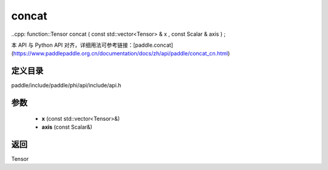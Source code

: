 .. _cn_api_paddle_experimental_concat:

concat
-------------------------------

..cpp: function::Tensor concat ( const std::vector<Tensor> & x , const Scalar & axis ) ;


本 API 与 Python API 对齐，详细用法可参考链接：[paddle.concat](https://www.paddlepaddle.org.cn/documentation/docs/zh/api/paddle/concat_cn.html)

定义目录
:::::::::::::::::::::
paddle/include/paddle/phi/api/include/api.h

参数
:::::::::::::::::::::
	- **x** (const std::vector<Tensor>&)
	- **axis** (const Scalar&)

返回
:::::::::::::::::::::
Tensor
